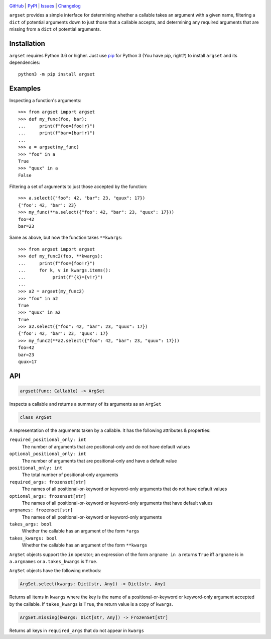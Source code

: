 .. image:: http://www.repostatus.org/badges/latest/active.svg
    :target: http://www.repostatus.org/#active
    :alt: Project Status: Active — The project has reached a stable, usable
          state and is being actively developed.

.. image:: https://github.com/jwodder/argset/workflows/Test/badge.svg?branch=master
    :target: https://github.com/jwodder/argset/actions?workflow=Test
    :alt: CI Status

.. image:: https://codecov.io/gh/jwodder/argset/branch/master/graph/badge.svg
    :target: https://codecov.io/gh/jwodder/argset

.. image:: https://img.shields.io/pypi/pyversions/argset.svg
    :target: https://pypi.org/project/argset/

.. image:: https://img.shields.io/github/license/jwodder/argset.svg
    :target: https://opensource.org/licenses/MIT
    :alt: MIT License

`GitHub <https://github.com/jwodder/argset>`_
| `PyPI <https://pypi.org/project/argset/>`_
| `Issues <https://github.com/jwodder/argset/issues>`_
| `Changelog <https://github.com/jwodder/argset/blob/master/CHANGELOG.md>`_

``argset`` provides a simple interface for determining whether a callable takes
an argument with a given name, filtering a ``dict`` of potential arguments down
to just those that a callable accepts, and determining any required arguments
that are missing from a ``dict`` of potential arguments.

Installation
============
``argset`` requires Python 3.6 or higher.  Just use `pip
<https://pip.pypa.io>`_ for Python 3 (You have pip, right?) to install
``argset`` and its dependencies::

    python3 -m pip install argset


Examples
========

Inspecting a function's arguments::

    >>> from argset import argset
    >>> def my_func(foo, bar):
    ...     print(f"foo={foo!r}")
    ...     print(f"bar={bar!r}")
    ...
    >>> a = argset(my_func)
    >>> "foo" in a
    True
    >>> "quux" in a
    False

Filtering a set of arguments to just those accepted by the function::

    >>> a.select({"foo": 42, "bar": 23, "quux": 17})
    {'foo': 42, 'bar': 23}
    >>> my_func(**a.select({"foo": 42, "bar": 23, "quux": 17}))
    foo=42
    bar=23

Same as above, but now the function takes ``**kwargs``::

    >>> from argset import argset
    >>> def my_func2(foo, **kwargs):
    ...     print(f"foo={foo!r}")
    ...     for k, v in kwargs.items():
    ...          print(f"{k}={v!r}")
    ...
    >>> a2 = argset(my_func2)
    >>> "foo" in a2
    True
    >>> "quux" in a2
    True
    >>> a2.select({"foo": 42, "bar": 23, "quux": 17})
    {'foo': 42, 'bar': 23, 'quux': 17}
    >>> my_func2(**a2.select({"foo": 42, "bar": 23, "quux": 17}))
    foo=42
    bar=23
    quux=17


API
===

.. code:: python

    argset(func: Callable) -> ArgSet

Inspects a callable and returns a summary of its arguments as an ``ArgSet``

.. code:: python

    class ArgSet

A representation of the arguments taken by a callable.  It has the following
attributes & properties:

``required_positional_only: int``
    The number of arguments that are positional-only and do not have default
    values

``optional_positional_only: int``
    The number of arguments that are positional-only and have a default value

``positional_only: int``
    The total number of positional-only arguments

``required_args: frozenset[str]``
    The names of all positional-or-keyword or keyword-only arguments that do
    not have default values

``optional_args: frozenset[str]``
    The names of all positional-or-keyword or keyword-only arguments that have
    default values

``argnames: frozenset[str]``
    The names of all positional-or-keyword or keyword-only arguments

``takes_args: bool``
    Whether the callable has an argument of the form ``*args``

``takes_kwargs: bool``
    Whether the callable has an argument of the form ``**kwargs``

``ArgSet`` objects support the ``in`` operator; an expression of the form
``argname in a`` returns ``True`` iff ``argname`` is in ``a.argnames`` or
``a.takes_kwargs`` is ``True``.

``ArgSet`` objects have the following methods:

.. code:: python

    ArgSet.select(kwargs: Dict[str, Any]) -> Dict[str, Any]

Returns all items in ``kwargs`` where the key is the name of a
positional-or-keyword or keyword-only argument accepted by the callable.  If
``takes_kwargs`` is ``True``, the return value is a copy of ``kwargs``.

.. code:: python

    ArgSet.missing(kwargs: Dict[str, Any]) -> FrozenSet[str]

Returns all keys in ``required_args`` that do not appear in ``kwargs``
